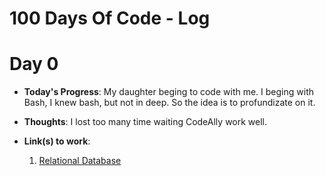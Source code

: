 * 100 Days Of Code - Log
* Day 0 
- *Today's Progress*: My daughter beging to code with me. I beging with Bash, I knew bash, but not in deep. So the idea is to profundizate on it.

- *Thoughts*: I lost too many time waiting CodeAlly work well.

- *Link(s) to work*:

  1. [[https://www.freecodecamp.org/learn/relational-database/][Relational Database]]
